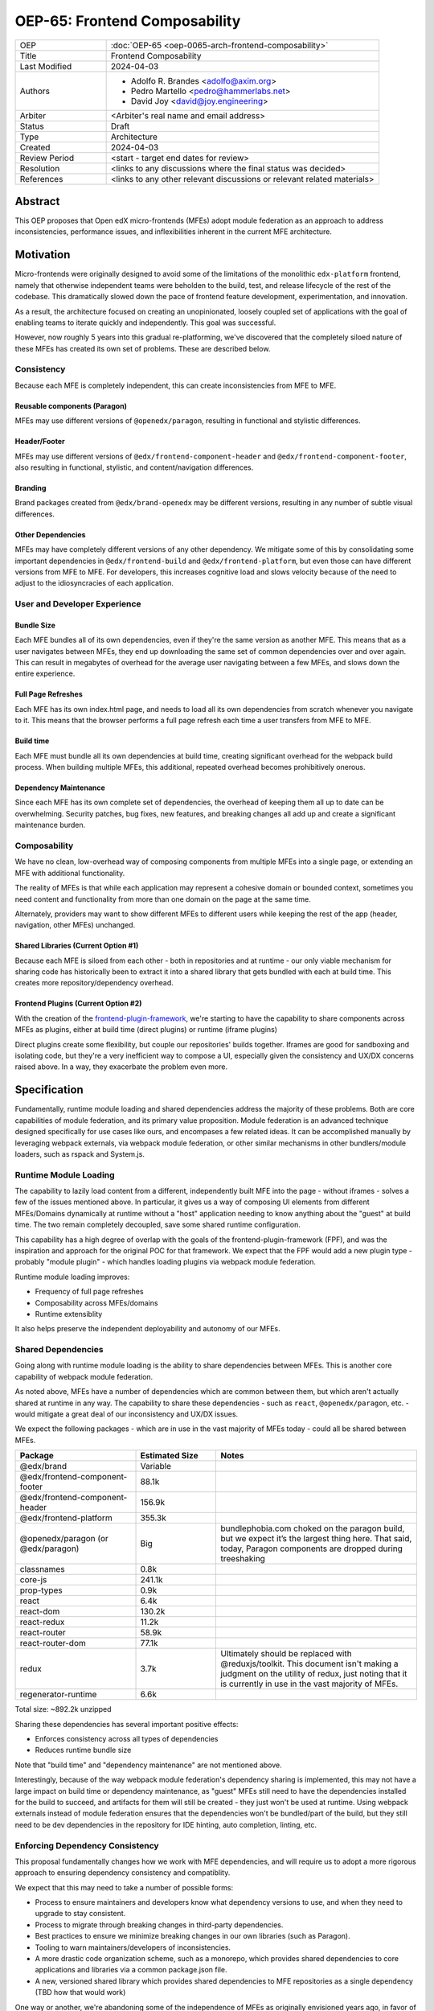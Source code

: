 OEP-65: Frontend Composability
##############################

.. list-table::
   :widths: 25 75

   * - OEP
     - :doc:`OEP-65 <oep-0065-arch-frontend-composability>`
   * - Title
     - Frontend Composability
   * - Last Modified
     - 2024-04-03
   * - Authors
     -
       * Adolfo R. Brandes <adolfo@axim.org>
       * Pedro Martello <pedro@hammerlabs.net>
       * David Joy <david@joy.engineering>
   * - Arbiter
     - <Arbiter's real name and email address>
   * - Status
     - Draft
   * - Type
     - Architecture
   * - Created
     - 2024-04-03
   * - Review Period
     - <start - target end dates for review>
   * - Resolution
     - <links to any discussions where the final status was decided>
   * - References
     - <links to any other relevant discussions or relevant related materials>

Abstract
********

This OEP proposes that Open edX micro-frontends (MFEs) adopt module federation as an approach to address inconsistencies, performance issues, and inflexibilities inherent in the current MFE architecture.

Motivation
**********

Micro-frontends were originally designed to avoid some of the limitations of the monolithic ``edx-platform`` frontend, namely that otherwise independent teams were beholden to the build, test, and release lifecycle of the rest of the codebase.  This dramatically slowed down the pace of frontend feature development, experimentation, and innovation.

As a result, the architecture focused on creating an unopinionated, loosely coupled set of applications with the goal of enabling teams to iterate quickly and independently.  This goal was successful.

However, now roughly 5 years into this gradual re-platforming, we've discovered that the completely siloed nature of these MFEs has created its own set of problems.  These are described below.

Consistency
===========

Because each MFE is completely independent, this can create inconsistencies from MFE to MFE.

Reusable components (Paragon)
-----------------------------

MFEs may use different versions of ``@openedx/paragon``, resulting in functional and stylistic differences.

Header/Footer
-------------

MFEs may use different versions of ``@edx/frontend-component-header`` and ``@edx/frontend-component-footer``, also resulting in functional, stylistic, and content/navigation differences.

Branding
--------

Brand packages created from ``@edx/brand-openedx`` may be different versions, resulting in any number of subtle visual differences.

Other Dependencies
------------------

MFEs may have completely different versions of any other dependency.  We mitigate some of this by consolidating some important dependencies in  ``@edx/frontend-build`` and ``@edx/frontend-platform``, but even those can have different versions from MFE to MFE.  For developers, this increases cognitive load and slows velocity because of the need to adjust to the idiosyncracies of each application.

User and Developer Experience
=============================

Bundle Size
-----------

Each MFE bundles all of its own dependencies, even if they're the same version as another MFE.  This means that as a user navigates between MFEs, they end up downloading the same set of common dependencies over and over again.  This can result in megabytes of overhead for the average user navigating between a few MFEs, and slows down the entire experience.

Full Page Refreshes
-------------------

Each MFE has its own index.html page, and needs to load all its own dependencies from scratch whenever you navigate to it.  This means that the browser performs a full page refresh each time a user transfers from MFE to MFE.

Build time
----------

Each MFE must bundle all its own dependencies at build time, creating significant overhead for the webpack build process.  When building multiple MFEs, this additional, repeated overhead becomes prohibitively onerous.

Dependency Maintenance
----------------------

Since each MFE has its own complete set of dependencies, the overhead of keeping them all up to date can be overwhelming.  Security patches, bug fixes, new features, and breaking changes all add up and create a significant maintenance burden.

Composability
=============

We have no clean, low-overhead way of composing components from multiple MFEs into a single page, or extending an MFE with additional functionality.

The reality of MFEs is that while each application may represent a cohesive domain or bounded context, sometimes you need content and functionality from more than one domain on the page at the same time.

Alternately, providers may want to show different MFEs to different users while keeping the rest of the app (header, navigation, other MFEs) unchanged.

Shared Libraries (Current Option #1)
------------------------------------

Because each MFE is siloed from each other - both in repositories and at runtime - our only viable mechanism for sharing code has historically been to extract it into a shared library that gets bundled with each at build time.  This creates more repository/dependency overhead.

Frontend Plugins (Current Option #2)
-----------------------------------

With the creation of the `frontend-plugin-framework <https://github.com/openedx/frontend-plugin-framework>`_, we're starting to have the capability to share components across MFEs as plugins, either at build time (direct plugins) or runtime (iframe plugins)

Direct plugins create some flexibility, but couple our repositories' builds together. Iframes are good for sandboxing and isolating code, but they're a very inefficient way to compose a UI, especially given the consistency and UX/DX concerns raised above.  In a way, they exacerbate the problem even more.

Specification
*************

Fundamentally, runtime module loading and shared dependencies address the majority of these problems.  Both are core capabilities of module federation, and its primary value proposition. Module federation is an advanced technique designed specifically for use cases like ours, and encompases a few related ideas.  It can be accomplished manually by leveraging webpack externals, via webpack module federation, or other similar mechanisms in other bundlers/module loaders, such as rspack and System.js.

Runtime Module Loading
======================

The capability to lazily load content from a different, independently built MFE into the page - without iframes - solves a few of the issues mentioned above.  In particular, it gives us a way of composing UI elements from different MFEs/Domains dynamically at runtime without a "host" application needing to know anything about the "guest" at build time.  The two remain completely decoupled, save some shared runtime configuration.

This capability has a high degree of overlap with the goals of the frontend-plugin-framework (FPF), and was the inspiration and approach for the original POC for that framework.  We expect that the FPF would add a new plugin type - probably "module plugin" - which handles loading plugins via webpack module federation.

Runtime module loading improves:

- Frequency of full page refreshes
- Composability across MFEs/domains
- Runtime extensiblity

It also helps preserve the independent deployability and autonomy of our MFEs.

Shared Dependencies
===================

Going along with runtime module loading is the ability to share dependencies between MFEs.  This is another core capability of webpack module federation.

As noted above, MFEs have a number of dependencies which are common between them, but which aren't actually shared at runtime in any way.   The capability to share these dependencies - such as ``react``, ``@openedx/paragon``, etc. - would mitigate a great deal of our inconsistency and UX/DX issues.

We expect the following packages - which are in use in the vast majority of MFEs today - could all be shared between MFEs.

.. list-table::
   :widths: 30 20 50

   * - **Package**
     - **Estimated Size**
     - **Notes**
   * - @edx/brand
     - Variable
     -
   * - @edx/frontend-component-footer
     - 88.1k
     -
   * - @edx/frontend-component-header
     - 156.9k
     -
   * - @edx/frontend-platform
     - 355.3k
     -
   * - @openedx/paragon (or @edx/paragon)
     - Big
     - bundlephobia.com choked on the paragon build, but we expect it’s the largest thing here.  That said, today, Paragon components are dropped during treeshaking
   * - classnames
     - 0.8k
     -
   * - core-js
     - 241.1k
     -
   * - prop-types
     - 0.9k
     -
   * - react
     - 6.4k
     -
   * - react-dom
     - 130.2k
     -
   * - react-redux
     - 11.2k
     -
   * - react-router
     - 58.9k
     -
   * - react-router-dom
     - 77.1k
     -
   * - redux
     - 3.7k
     - Ultimately should be replaced with @reduxjs/toolkit.  This document isn't making a judgment on the utility of redux, just noting that it is currently in use in the vast majority of MFEs.
   * - regenerator-runtime
     - 6.6k
     -

Total size: ~892.2k unzipped

Sharing these dependencies has several important positive effects:

- Enforces consistency across all types of dependencies
- Reduces runtime bundle size

Note that "build time" and "dependency maintenance" are not mentioned above.

Interestingly, because of the way webpack module federation's dependency sharing is implemented, this may not have a large impact on build time or dependency maintenance, as "guest" MFEs still need to have the dependencies installed for the build to succeed, and artifacts for them will still be created - they just won't be used at runtime.  Using webpack externals instead of module federation ensures that the dependencies won't be bundled/part of the build, but they still need to be dev dependencies in the repository for IDE hinting, auto completion, linting, etc.

Enforcing Dependency Consistency
================================

This proposal fundamentally changes how we work with MFE dependencies, and will require us to adopt a more rigorous approach to ensuring dependency consistency and compatiblity.

We expect that this may need to take a number of possible forms:

- Process to ensure maintainers and developers know what dependency versions to use, and when they need to upgrade to stay consistent.
- Process to migrate through breaking changes in third-party dependencies.
- Best practices to ensure we minimize breaking changes in our own libraries (such as Paragon).
- Tooling to warn maintainers/developers of inconsistencies.
- A more drastic code organization scheme, such as a monorepo, which provides shared dependencies to core applications and libraries via a common package.json file.
- A new, versioned shared library which provides shared dependencies to MFE repositories as a single dependency (TBD how that would work)

One way or another, we're abandoning some of the independence of MFEs as originally envisioned years ago, in favor of more consistency between them, and we'll need a way to manage that.

Out of Scope
============

There are various aspects of this which are considered out of scope for this OEP.

- Opinions on which dependencies we should adopt going forward (such as redux or other state management solutions)
- Implementation details of how module federation would be added in the frontend-plugin-framework.
- Details of a monorepo approach.
- How we will enforce dependency consistency.
- How Tutor and other distributions will need to change to adopt module federation.

Rationale
*********

The majority of the concerns expressed in the Motivation section revolve around a lack of shared dependencies and the way in which MFEs are currently siloed from each other, preventing us from creating a more seamless, cohesive experience.

Module federation specifically addresses these use cases exactly.  It's right-sized to the problem at hand, can be accomplished with a minimum of impact on our existing MFEs, and can be done in a backwards compatible way (more on that below).

Backward Compatibility
**********************

We intend to maintain backwards compatibility while migrating to using module federation.  We can do this by creating a separate set of webpack configurations in ``@edx/frontend-build`` and separate build targets in converted MFEs; the footprint of module federation on "guest" MFEs is very small, requiring virtually no code changes in the application itself, and a few additional configuration options in the MFE's webpack config to identify exposed components.

Reference Implementation
************************

A proof of concept has already been created demonstrating how webpack module federation works with two Open edX micro-frontends based on the frontend-template-application.  The POC has several shared libraries (``react``, ``react-dom``, and ``@openedx/paragon``), and loads a React component module from a guest MFE into the page of a host MFE.  It supports hot module replacement during development, and runs on the two MFEs' webpack-dev-servers.

To convert this into a reference implementation, we need to minimally:

- Create a new "shell" micro-frontend to be the top-level "host" for all our other micro-frontends.
- Modify the webpack configuration to share the complete list of shared dependencies from the shell.
- Create module federation-based development and production webpack configurations in ``@edx/frontend-build``.
- Pick an existing MFE (or two) to convert to use module federation.  Add build targets to these "guest" micro-frontends that can be used to build them in module-federation mode.
- Extend the webpack configuration by defining what modules the "guest" MFEs expose.

Rejected Alternatives
*********************

Piral
=====

A prior iteration of this OEP and discovery effort (FC-0007) came to the conclusion that we should adopt Piral, a comprehensive micro-frontend web framework, to address our concerns with the Open edX micro-frontend architecture.

After further investigation and review of our stated pains, observed deficiencies, hopes, and vision for Open edx micro-frontends, we chose to adjust course away from Piral.  Piral solves runtime module loading and shared dependencies in a similar way to webpack module federation - and can in fact use it internally - but does so in a more proprietary, opinionated, and opaque way, adding additional layers/wrappers around it.  While webpack is one of many bundlers available, it's also the defacto standard against which others are judged, and has wide industry adoption.  Webpack module federation is a standard approach for composing frontends.

Piral is an impressive piece of software, built primarily by one individual, trying to solve a much broader problem than we have.  Because of this, it brings along with it a great deal of complexity that we don't need and already have solutions for.  Piral aims to be a complete toolkit for building web applications, including authentication, plugins, its own global state mechanism, extensions that provide ready-made UI components, etc.

We need a mechanism to provide shared dependencies and composable frontends that can fit in with our existing ecosystem.  Adopting Piral would likely involve significant refactoring of existing MFEs to fit into its framework and to turn them into "pilets", which locks us in to the Piral way of doing things.

It feels like our needs more closely align with the narrower scope of module federation, and that it's a more right-sized solution to our architectural problems.

Combining MFEs
==============

Folding our micro-frontends together into a few larger frontends (LMS and Studio, for instance) solves our need for shared dependencies in a different way - it just shares all the code so there's one set of dependencies for all of it.  We could continue to rely on frontend-plugin-framework for cross-domain plugins, but "plugins" within the larger domain become a simple import from another part of the application.

This approach was abandoned because we still believe that MFE independence is a core need for our platform, and we can't go back to a few monolithic frontends.

Doing Nothing
=============

We feel that the siloing of micro-frontends, the proliferation of dependencies, the difficulty of extending our platform, and the toil of ongoing maintenance is untenable.  This requires us to act to improve the approachability of our frontend architecture; it's not good enough yet.

Appendix A: How Module Federation Works
***************************************

Without reproducing the details of webpack's module federation documentation, effectively the following steps occur:

- A host application is provided a list of remote entry points, either through build-time configuration or via an API request to a runtime configuration service (like the MFE config API).
- Each guest application has a "remote entry" JavaScript file which acts as a manifest of the modules that application exposes, each of which is its own JavaScript file.  The guest's versions of all of its dependencies are also present in the manifest.
- The host application loads those remote entry points as scripts to the document's <head> tag for later use.
- To load a module, the host application loads the module's JavaScript file based on the URL in the remote entry file, and Webpack's runtime provides that module with any shared dependencies already loaded in the host application.
- If the webpack runtime can't reconcile the version of a dependency needed by a guest module with those already loaded, it will use the remote entry manifest to load the guest's version as well.


Change History
**************

2024-04-03
==========

* Document created
* `Pull request #XXX <https://github.com/openedx/open-edx-proposals/pull/XXX>`_
